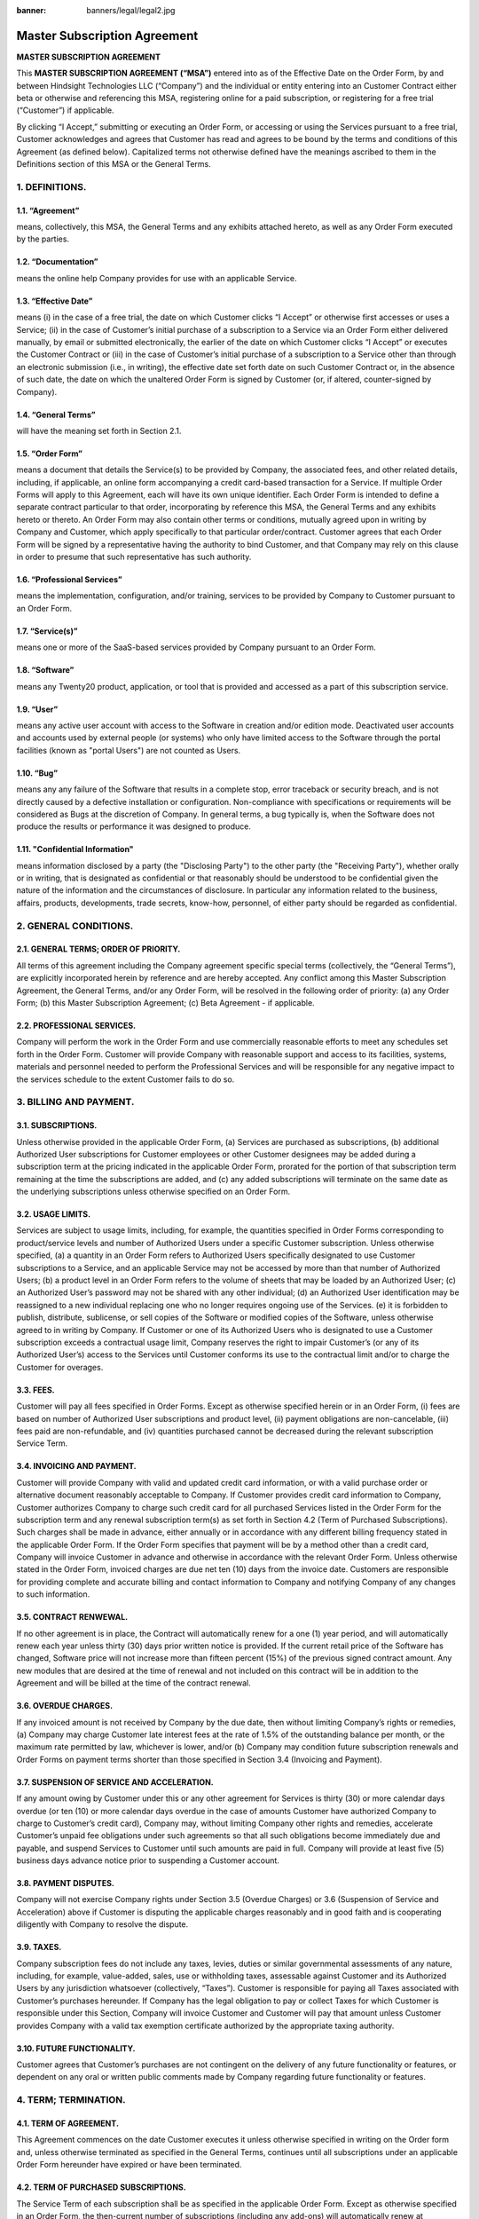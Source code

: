 :banner: banners/legal/legal2.jpg

================================================
Master Subscription Agreement
================================================

**MASTER SUBSCRIPTION AGREEMENT**


This **MASTER SUBSCRIPTION AGREEMENT (“MSA”)** entered into as of the Effective Date on the Order Form,
by and between Hindsight Technologies LLC (“Company”) and the individual or entity entering into an Customer Contract
either beta or otherwise and referencing this MSA, registering online for a paid subscription, or registering for a
free trial (“Customer”) if applicable.

By clicking “I Accept,” submitting or executing an Order Form, or accessing or using the Services pursuant to a free trial,
Customer acknowledges and agrees that Customer has read and agrees to be bound by the terms and conditions of this Agreement (as defined below).
Capitalized terms not otherwise defined have the meanings ascribed to them in the Definitions section of this MSA or the General Terms.


1. DEFINITIONS.
=================

1.1. “Agreement”
-----------------
means, collectively, this MSA, the General Terms and any exhibits attached hereto, as well as any Order Form executed by the parties.

1.2. “Documentation”
---------------------
means the online help Company provides for use with an applicable Service.

1.3. “Effective Date”
---------------------
means (i) in the case of a free trial, the date on which Customer clicks “I Accept” or otherwise first accesses or uses a Service;
(ii) in the case of Customer’s initial purchase of a subscription to a Service via an Order Form either delivered manually, by email or
submitted electronically, the earlier of the date on which Customer clicks “I Accept” or executes the Customer Contract
or (iii) in the case of Customer’s initial purchase of a subscription to a Service other than through an electronic submission (i.e., in writing),
the effective date set forth date on such Customer Contract or, in the absence of such date, the date on which the unaltered Order
Form is signed by Customer (or, if altered, counter-signed by Company).

1.4. “General Terms”
------------------------
will have the meaning set forth in Section 2.1.

1.5. “Order Form”
-------------------------------------------
means a document that details the Service(s) to be provided by Company, the associated fees, and other related details,
including, if applicable, an online form accompanying a credit card-based transaction for a Service.
If multiple Order Forms will apply to this Agreement, each will have its own unique identifier.
Each Order Form is intended to define a separate contract particular to that order, incorporating by reference this MSA,
the General Terms and any exhibits hereto or thereto. An Order Form may also contain other terms or conditions,
mutually agreed upon in writing by Company and Customer, which apply specifically to that particular order/contract.
Customer agrees that each Order Form will be signed by a representative having the authority to bind Customer,
and that Company may rely on this clause in order to presume that such representative has such authority.

1.6. “Professional Services”
-------------------------------
means the implementation, configuration, and/or training, services to be provided by Company to Customer pursuant to an Order Form.

1.7. “Service(s)”
----------------------
means one or more of the SaaS-based services provided by Company pursuant to an Order Form.

1.8. “Software”
----------------------
means any Twenty20 product, application, or tool that is provided and accessed as a part of this subscription service.

1.9. “User”
----------------------
means any  active user account with access to the Software in creation and/or edition mode.
Deactivated user accounts and accounts used by external people (or systems) who only have
limited access to the Software through the portal facilities (known as "portal Users") are not counted as Users.

1.10. “Bug”
----------------------
means any any failure of the Software that results in a complete stop, error traceback or security breach, and is not
directly caused by a defective installation or configuration. Non-compliance with specifications or requirements will be
considered as Bugs at the discretion of Company. In general terms, a bug typically is, when the Software does not
produce the results or performance it was designed to produce.

1.11. "Confidential Information"
------------------------------------
means information disclosed by a party (the "Disclosing Party") to the other party (the "Receiving Party"),
whether orally or in writing, that is designated as confidential or that reasonably should be understood to be
confidential given the nature of the information and the circumstances of disclosure. In particular any information
related to the business, affairs, products, developments, trade secrets, know-how, personnel, of either party should be
regarded as confidential.



2. GENERAL CONDITIONS.
============================

2.1. GENERAL TERMS; ORDER OF PRIORITY.
-------------------------------------------
All terms of this agreement including the Company agreement specific special terms (collectively, the “General Terms”),
are explicitly incorporated herein by reference and are hereby accepted. Any conflict among this Master Subscription Agreement,
the General Terms, and/or any Order Form, will be resolved in the following order of priority:
(a) any Order Form; (b) this Master Subscription Agreement; (c) Beta Agreement - if applicable.

2.2. PROFESSIONAL SERVICES.
----------------------------------
Company will perform the work in the Order Form and use commercially reasonable efforts to meet any schedules set forth in the Order Form.
Customer will provide Company with reasonable support and access to its facilities, systems, materials and personnel needed to perform the
Professional Services and will be responsible for any negative impact to the services schedule to the extent Customer fails to do so.

3. BILLING AND PAYMENT.
==========================

3.1. SUBSCRIPTIONS.
---------------------
Unless otherwise provided in the applicable Order Form, (a) Services are purchased as subscriptions,
(b) additional Authorized User subscriptions for Customer employees or other Customer designees may be added during a
subscription term at the pricing indicated in the applicable Order Form, prorated for the portion of that subscription
term remaining at the time the subscriptions are added, and (c) any added subscriptions will terminate on the same date
as the underlying subscriptions unless otherwise specified on an Order Form.

3.2. USAGE LIMITS.
----------------------
Services are subject to usage limits, including, for example, the quantities specified in Order Forms corresponding to
product/service levels and number of Authorized Users under a specific Customer subscription. Unless otherwise specified,
(a) a quantity in an Order Form refers to Authorized Users specifically designated to use Customer subscriptions to a Service,
and an applicable Service may not be accessed by more than that number of Authorized Users;
(b) a product level in an Order Form refers to the volume of sheets that may be loaded by an Authorized User;
(c) an Authorized User’s password may not be shared with any other individual;
(d) an Authorized User identification may be reassigned to a new individual replacing one who no longer requires ongoing
use of the Services.
(e) it is forbidden to publish, distribute, sublicense, or sell copies of the Software or modified copies of the Software,
unless otherwise agreed to in writing by Company. If Customer or one of its Authorized Users who is designated to use a Customer subscription
exceeds a contractual usage limit, Company reserves the right to impair Customer’s (or any of its Authorized User’s)
access to the Services until Customer conforms its use to the contractual limit and/or to charge the Customer for overages.

3.3. FEES.
-------------
Customer will pay all fees specified in Order Forms. Except as otherwise specified herein or in an Order Form,
(i) fees are based on number of Authorized User subscriptions and product level, (ii) payment obligations are non-cancelable,
(iii) fees paid are non-refundable, and (iv) quantities purchased cannot be decreased during the relevant subscription Service Term.

3.4. INVOICING AND PAYMENT.
-----------------------------
Customer will provide Company with valid and updated credit card information, or with a valid purchase order or
alternative document reasonably acceptable to Company. If Customer provides credit card information to Company,
Customer authorizes Company to charge such credit card for all purchased Services listed in the Order Form for the
subscription term and any renewal subscription term(s) as set forth in Section 4.2 (Term of Purchased Subscriptions).
Such charges shall be made in advance, either annually or in accordance with any different billing frequency stated in the applicable Order Form.
If the Order Form specifies that payment will be by a method other than a credit card, Company will invoice Customer in
advance and otherwise in accordance with the relevant Order Form. Unless otherwise stated in the Order Form,
invoiced charges are due net ten (10) days from the invoice date. Customers are responsible for providing complete
and accurate billing and contact information to Company and notifying Company of any changes to such information.

3.5. CONTRACT RENWEWAL.
------------------------

If no other agreement is in place, the Contract will automatically renew for a one (1) year period, and will
automatically renew each year unless thirty (30) days prior written notice is provided. If the current retail price
of the Software has changed, Software price will not increase more than fifteen percent (15%) of the
previous signed contract amount. Any new modules that are desired at the time of renewal and not included
on this contract will be in addition to the Agreement and will be billed at the time of the contract renewal.

3.6. OVERDUE CHARGES.
------------------------
If any invoiced amount is not received by Company by the due date, then without limiting Company’s rights or remedies,
(a) Company may charge Customer late interest fees at the rate of 1.5% of the outstanding balance per month, or the maximum
rate permitted by law, whichever is lower, and/or (b) Company may condition future subscription renewals and Order Forms on
payment terms shorter than those specified in Section 3.4 (Invoicing and Payment).

3.7. SUSPENSION OF SERVICE AND ACCELERATION.
--------------------------------------------
If any amount owing by Customer under this or any other agreement for Services is thirty (30) or more calendar days overdue
(or ten (10) or more calendar days overdue in the case of amounts Customer have authorized Company to charge to Customer’s credit card),
Company may, without limiting Company other rights and remedies, accelerate Customer’s unpaid fee obligations under such
agreements so that all such obligations become immediately due and payable, and suspend Services to Customer until such amounts are paid in full.
Company will provide at least five (5) business days advance notice prior to suspending a Customer account.

3.8. PAYMENT DISPUTES.
---------------------------
Company will not exercise Company rights under Section 3.5 (Overdue Charges) or 3.6 (Suspension of Service and Acceleration)
above if Customer is disputing the applicable charges reasonably and in good faith and is cooperating diligently with Company to resolve the dispute.

3.9. TAXES.
----------------
Company subscription fees do not include any taxes, levies, duties or similar governmental assessments of any nature,
including, for example, value-added, sales, use or withholding taxes, assessable against Customer and its Authorized Users
by any jurisdiction whatsoever (collectively, “Taxes”). Customer is responsible for paying all Taxes associated with
Customer’s purchases hereunder. If Company has the legal obligation to pay or collect Taxes for which Customer is
responsible under this Section, Company will invoice Customer and Customer will pay that amount unless Customer provides
Company with a valid tax exemption certificate authorized by the appropriate taxing authority.

3.10. FUTURE FUNCTIONALITY.
--------------------------------
Customer agrees that Customer’s purchases are not contingent on the delivery of any future functionality or features, or
dependent on any oral or written public comments made by Company regarding future functionality or features.

4. TERM; TERMINATION.
========================

4.1. TERM OF AGREEMENT.
----------------------------
This Agreement commences on the date Customer executes it unless otherwise specified in writing on the Order form and,
unless otherwise terminated as specified in the General Terms,
continues until all subscriptions under an applicable Order Form hereunder have expired or have been terminated.

4.2. TERM OF PURCHASED SUBSCRIPTIONS.
-------------------------------------
The Service Term of each subscription shall be as specified in the applicable Order Form.
Except as otherwise specified in an Order Form, the then-current number of subscriptions (including any add-ons) will
automatically renew at Company’s then-current rates as published on https://www.Twenty20.com/pricing,
for additional periods equal to the expiring subscription term or one year (whichever is shorter),
unless either party gives the other notice of non-renewal at least thirty (30) calendar days before the end of the
relevant subscription Service Term.

4.3. RIGHTS UPON TERMINATION.
-------------------------------
If Customer elects to terminate its subscriptions or cancel its account prior to the end of its then-effective
subscription term (A) Company will not provide any refund or credit for subscription charges or other fees or payments
to Customer; and (B) in addition to other amounts Customer may owe to Company, Customer must immediately pay any
then-unpaid subscription charges associated with the remainder of each applicable subscription term.

In the event that either Customer fails to fulfill any of its obligations arising herein, and if such
breach has not been remedied within 30 calendar days from the written notice of such
breach, this Agreement may be terminated immediately by Company.

Further, Company may terminate the Agreement immediately in the event Customer fails to pay
the applicable fees for the Software/Services within the due date specified on the corresponding invoice.

4.4. EFFECT OF TERMINATION.
-----------------------------
Upon expiration or termination of this Agreement, all subscriptions and licenses granted by Company under this Agreement
and Company’s obligation to provide (and Customer’s right to access and use) the Service will terminate.

5. SERVICES.
===============

5.1. BUG FIXES.
-------------------

For the duration of this Agreement, Company commits to making all reasonable efforts to remedy any Bugs of the Software
submitted by Customer through the appropriate channels (typically, help desk, email address, or
website form), and to start handling such submissions within 2 business days.  Customer must not assume that
bugs have been received unless a valid email response has been received from Company to Customer indicating receipt.

5.2. SUPPORT.
-------------------

For the term of this Agreement, Company offers a support service, with an unlimited number of
tickets for bugs. This service does not include support to customize the Software or Services, develop new modules,
reconcile and/or do bookkeeping tasks, fix user erros, or perform specific actions on your database on your behalf
(e.g. recording data, or configuring the system for you). Those services may be included in the Order Form or offered
as an extra through our professional services group
and quoted independently.

Support issues should be submitted online on https://twenty20.io/ or by email to support@twenty20.io
In case of emergency, you can call our support teams directly for a real-time answer by calling 562-285-9991.

Our support teams are split across 3 continents in India (Ahmedabad), United States, and Costa Rica. Support is offered
during normal business hours 8am - 5pm Arizona time Monday - Friday excluding legal holidays in the respective countries.

You will have a dedicated implementation specialist that will be based in the United States and will be your primary
contact during the implementation and training phases. After that time, support may be handled by assignment to our
support team.

No guarantees are provided on the time to qualify or close a support ticket, it's based on our best efforts.


5.3. IMPLEMENTATION AND PROFESSIONAL SERVICES.
-----------------------------------------------

As indicated on the Order Form or Proposal.

5.4 WARRANTIES.
--------------

Company warrants that it will use commercially reasonable efforts to perform the Services in accordance with the
generally accepted industry standards and further provided that:

1- the Software code has not been modified, changed, or altered;

2- Customer provides adequate troubleshooting information and access so that Company can identify,
reproduce and address problems; and

3- all amounts due to Company have been paid.

Customer's sole and exclusive remedy and Company's only obligation for any breach of the foregoing warranty is for
Company to perform again the services at no additional charge. 

There are no other warranties of any kind, whether express or implied or statutory. Company does not warrant that the
Software, or the Service complies with any local or international law or regulations. Customer shall be solely
responsible for monitoring, enforcing and complying with any law or regulations applicable for its business.


6. SECURITY.
===============

6.1. DATABASE.
-------------------
Customer data is stored in a dedicated database. There is no sharing of data between clients. Data access control rules
implement complete isolation between customer databases running on the same cluster, no access is possible from one
database to another.

6.2. PASSWORDS.
-------------------
Customer passwords are protected with industry-standard PBKDF2+SHA512 encryption (salted + stretched for thousands of
rounds). Company does not have access to your passwords, and cannot retrieve it for you, the only option if you lose
it is to reset it. Login credentials are always transmitted securely over HTTPS. The Software is also equipped with
password rules that allow the Customer to enforce strong passwords, as well as the ability to use 2FA
(Two factor Authentication) where the user would be required to login with a username and password and then be further
autheniticated with Google Authentication app.  The use of these features are at the discretion of the Customer. Company
is not liable for any issues resulting from poorly protected Customer passwords.

6.3. COMPANY ACCESS.
---------------------
Company helpdesk staff may signin to your account to access settings and information related to your support issue.
For this, they use their own special staff credentials, not your password (which they have no way to know). This special
staff access improves efficiency and security: they can immediately reproduce the problem you are seeing, you never need
to share your password, and we can audit and control staff actions separately! Our Helpdesk staff strives to respect
your privacy as much as possible, and only access files and settings needed to diagnose and resolve your issue Physical
Security. All Company access required 2FA authentication to protect the Customer data.

6.4. SYSTEM SECURITY.
---------------------
All web connections to client instances are protected with state-of-the-art 256-bit SSL encryption.
All our SSL certificates use robust 2048-bit modulus with full SHA-2 certificates chains. Our servers are kept in the
Google data centers under a strict security watch, and patched against the latest SSL vulnerabilities as we are made
aware of them. All Company online servers are running hardened Linux distributions with up-to-date security patches.
Installations are ad-hoc and minimal to limit the number of services that could contain vulnerabilities. Only a few
trusted Company engineers have clearance to remotely manage the servers - and access is only possible using SSH
key pairs (password authentication disallowed). Firewalls and intrusion counter-measures help prevent unauthorized access.
Automatic Distributed Denial of Service (DDoS) mitigation is implemented in US data centers. 

6.5. BACKUP AND RECOVERY.
--------------------------
Every customer database has hourly backups for 48 hours, daily backups for 7 days, weekly backups for 4 weeks.


7. GENERAL.
===============

7.1. NON SOLICITATION.
------------------------
Except where the other party gives its consent in writing, each party, its affiliates and
representatives agree not to solicit or offer employment to any employee of the other party who is
involved in performing or using the Services under this Agreement, for the duration of the Agreement
and for a period of 12 months from the date of termination or expiration of this Agreement.

In case of any breach of the conditions of this section that leads to the termination of said
employee toward that end, the breaching party agrees to pay to the other party an amount of $75,000 USD.

7.2. CONFIDENTIALITY.
------------------------
For all Confidential Information received during the Term, the Receiving Party
will use the same degree of care that it uses to protect the confidentiality of its own similar
Confidential Information, but not less than reasonable care.

The Receiving Party may disclose Confidential Information of the Disclosing Party to the extent
compelled by law to do so, provided the Receiving Party gives the Disclosing Party prior notice of
the compelled disclosure, to the extent permitted by law.

7.3. PUBLICITY.
-------------------
Except where notified otherwise in writing, Customer grants Company non-transferable,
non-exclusive, royalty free, worldwide license to reproduce and display Company's name,
logos and trademarks, solely for the purpose of referring to the other party as a customer or
supplier, on websites, press releases and other marketing materials.

7.4. INDEPENDENT CONTRACTORS.
---------------------------------
The parties are independent contractors. No joint venture, partnership, employment, or agency relationship exists between
the parties as a result of this Agreement or use of the Services. Neither party shall have any authority to contract
for or bind the other party in any manner whatsoever.

7.5. PURCHASE ORDERS.
--------------------------
This Agreement shall prevail over any inconsistent terms or conditions contained in, or referred to in, Customer's
purchase order, confirmation of order, or specification, or implied by law, trade custom, practice or course of dealing.
No addition to, variation of, exclusion or attempted exclusion of any term of the Agreement shall be binding on Company
unless in writing and signed by a duly authorized representative of the Company.

7.6. LIMITATION OF LIABILITY.
=================================

TO THE MAXIMUM EXTENT PERMITTED BY APPLICABLE LAW, THE MAXIMUM CUMULATIVE AND AGGREGATE LIABILITY OF COMPANY
AND ITS AFFILIATES, SUBSIDIARIES AND RELATED COMPANIES, AND THEIR EMPLOYEES, OFFICERS, DIRECTORS, REPRESENTATIVES, AND
AGENTS FOR ALL COSTS, LOSSES OR DAMAGES FROM CLAIMS ARISING UNDER OR RELATED IN ANY WAY TO THIS AGREEMENT, WHETHER IN CONTRACT,
TORT (INCLUDING NEGLIGENCE) OR OTHERWISE, IS LIMITED TO CUSTOMER'S DIRECT DAMAGES ONLY AND SHALL NOT EXCEED FIFTY
PERCENT (50%) OF THE TOTAL AMOUNTS PAID BY CUSTOMER UNDER THIS AGREEMENT, DURING THE IMMEDIATE TWELVE (12) MONTH
PERIOD PRECEDING THE CLAIM.

FURTHER, TO THE MAXIMUM EXTENT PERMITTED BY APPLICABLE LAW, IN NO EVENT SHALL EITHER BE LIABLE TO THE OTHER FOR SPECIAL,
INDIRECT, INCIDENTAL, CONSEQUENTIAL, PUNITIVE, OR EXEMPLARY DAMAGES OR FOR LOSS OF PROFITS, REVENUES, CONTRACTS, LOSS OF USE,
LOSS OF DATA, BUSINESS INTERRUPTION, COST OF REPLACEMENT GOODS OR SERVICES, OR FAILURE TO REALIZE EXPECTED COST SAVINGS
EVEN IF ADVISED OF THE POSSIBILITY OF SAME OR SAME WERE REASONABLY FORESEEABLE. THESE LIMITATIONS SHALL APPLY NOTWITHSTANDING
ANY FAILURE OF ESSENTIAL PURPOSE OF ANY LIMITED REMEDY. CUSTOMER ACKNOWLEDGES THAT THE FEES FAIRLY REFLECT THIS ALLOCATION OF
RISK AND THAT IN THE ABSENCE OF THE LIMITATIONS OF LIABILITY SET FORTH IN THIS SECTION, THE TERMS OF THIS AGREEMENT,
INCLUDING WITHOUT LIMITATION THE ECONOMIC TERMS OF THIS AGREEMENT, WOULD BE SUBSTANTIALLY DIFFERENT.

NOTHING IN THIS SECTION SHALL LIMIT COMPANY’S LIABILITY FOR PERSONAL INJURY OR DEATH CAUSED BY ITS NEGLIGENCE IN THOSE
JURISDICTIONS IN WHICH SUCH LIMITATIONS ARE NOT ENFORCEABLE.

7.7. LOCAL USE DECISIONS.
----------------------------
Company will not provide Customer with any legal advice regarding compliance with data privacy or other relevant laws,
rules or regulations in the jurisdictions in which Customer uses the Application (“**Laws**”).
The parties acknowledge and agree that not all features, functions and capabilities of the Application may be used in all
jurisdictions and Customer recognizes that certain features, functions and capabilities may need to be configured
differently or not used in certain jurisdictions in order to comply with applicable local law, and in certain
jurisdictions consents may need to be obtained from individuals submitting data via the Application as to the intended
purpose, storage, distribution, access and use of the data submitted (“**Local Use Decisions**”). Customer is responsible
for Local Use Decisions and Company disclaims all liability for Local Use Decisions.

7.8 FORCE MAJEURE.
-----------------

Neither party shall be liable to the other party for the delay in any performance or failure to render any performance
under this Agreement when such failure or delay is caused by governmental regulations, fire, strike, war, flood,
accident, epidemic, embargo, appropriation of plant or product in whole or in part by any government or public authority,
or any other cause or causes, whether of like or different nature, beyond the reasonable control of such party as long
as such cause or causes exist.

7.9 GOVERNING LAW
-----------------

Both parties agree that any controversy or claim between the parties hereto related in any way to the Software and/or
Services pertaining to this contract, shall be submitted to and determined by binding arbitration in accordance
with the Federal Arbitration Act and the Commercial Arbitration Rules of the American Arbitration Association.
All arbitration hearings will be commenced within 60 days of a written request for arbitration in Phoenix, Arizona USA.
If the party requesting arbitration does not commence arbitration proceedings with 60 days of the written request for
arbitration, the other party may seek relief from a court of proper jurisdiction

7.10 SEVERABILITY
----------------

In case any one or more of the provisions of this Agreement or any application thereof shall be invalid,
illegal or unenforceable in any respect, the validity, legality and enforceability of the remaining provisions of this
Agreement and any application thereof shall be in no way thereby affected or impaired. Customer and Company undertake
to replace any invalid, illegal or unenforceable provision of this Agreement by a valid provision having the same
effects and objectives.

7.11 REFERRAL PROGRAM
--------------------------------

Customer is entitled to participate in our "Customer Referral Program". This program offers Customer a way to extend
the term without incurring additional cost. With this program, if Customer refers another company to us that ends up
subscribing to the Software/Serfvice, Company will extend the Term of the active contract by 3 additional months per
paid referral.

